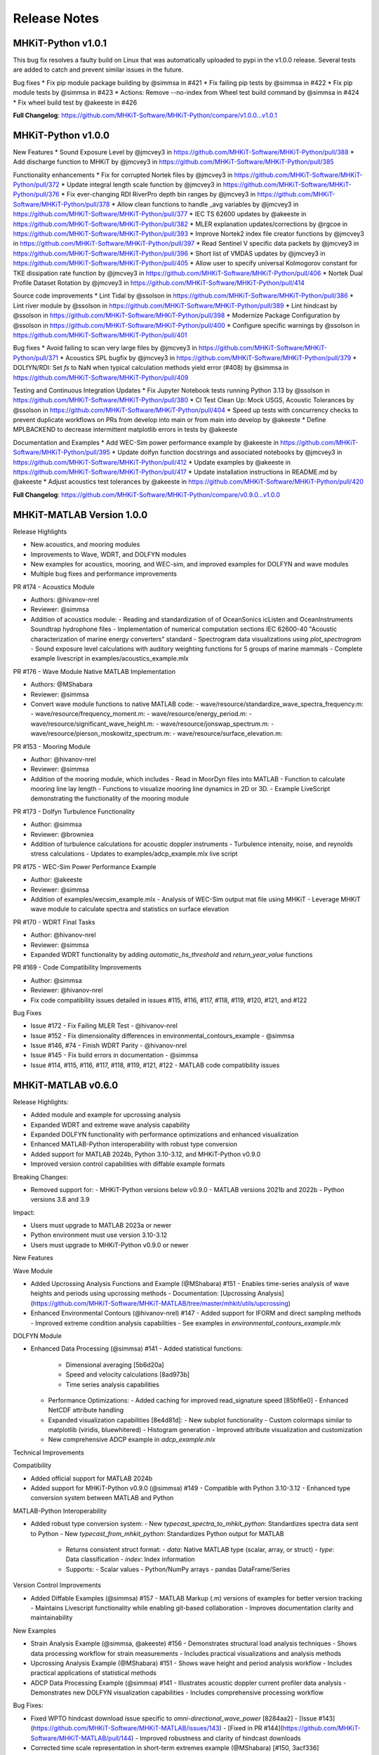 .. _release_notes:

Release Notes
=============

MHKiT-Python v1.0.1
-------------------
This bug fix resolves a faulty build on Linux that was automatically uploaded to pypi in the v1.0.0 release.
Several tests are added to catch and prevent similar issues in the future.

Bug fixes
* Fix pip module package building by @simmsa in #421
* Fix failing pip tests by @simmsa in #422
* Fix pip module tests by @simmsa in #423
* Actions: Remove --no-index from Wheel test build command by @simmsa in #424
* Fix wheel build test by @akeeste in #426

**Full Changelog**: https://github.com/MHKiT-Software/MHKiT-Python/compare/v1.0.0...v1.0.1

MHKiT-Python v1.0.0
-------------------
New Features
* Sound Exposure Level by @jmcvey3 in https://github.com/MHKiT-Software/MHKiT-Python/pull/388
* Add discharge function to MHKiT by @jmcvey3 in https://github.com/MHKiT-Software/MHKiT-Python/pull/385

Functionality enhancements
* Fix for corrupted Nortek files by @jmcvey3 in https://github.com/MHKiT-Software/MHKiT-Python/pull/372
* Update integral length scale function by @jmcvey3 in https://github.com/MHKiT-Software/MHKiT-Python/pull/376
* Fix ever-changing RDI RiverPro depth bin ranges by @jmcvey3 in https://github.com/MHKiT-Software/MHKiT-Python/pull/378
* Allow clean functions to handle _avg variables by @jmcvey3 in https://github.com/MHKiT-Software/MHKiT-Python/pull/377
* IEC TS 62600 updates by @akeeste in https://github.com/MHKiT-Software/MHKiT-Python/pull/382
* MLER explanation updates/corrections by @rgcoe in https://github.com/MHKiT-Software/MHKiT-Python/pull/393
* Improve Nortek2 index file creator functions by @jmcvey3 in https://github.com/MHKiT-Software/MHKiT-Python/pull/397
* Read Sentinel V specific data packets by @jmcvey3 in https://github.com/MHKiT-Software/MHKiT-Python/pull/396
* Short list of VMDAS updates by @jmcvey3 in https://github.com/MHKiT-Software/MHKiT-Python/pull/405
* Allow user to specify universal Kolmogorov constant for TKE dissipation rate function by @jmcvey3 in https://github.com/MHKiT-Software/MHKiT-Python/pull/406
* Nortek Dual Profile Dataset Rotation by @jmcvey3 in https://github.com/MHKiT-Software/MHKiT-Python/pull/414

Source code improvements
* Lint Tidal by @ssolson in https://github.com/MHKiT-Software/MHKiT-Python/pull/386
* Lint river module by @ssolson in https://github.com/MHKiT-Software/MHKiT-Python/pull/389
* Lint hindcast by @ssolson in https://github.com/MHKiT-Software/MHKiT-Python/pull/398
* Modernize Package Configuration by @ssolson in https://github.com/MHKiT-Software/MHKiT-Python/pull/400
* Configure specific warnings by @ssolson in https://github.com/MHKiT-Software/MHKiT-Python/pull/401

Bug fixes
* Avoid failing to scan very large files by @jmcvey3 in https://github.com/MHKiT-Software/MHKiT-Python/pull/371
* Acoustics SPL bugfix by @jmcvey3 in https://github.com/MHKiT-Software/MHKiT-Python/pull/379
* DOLfYN/RDI: Set  `fs` to NaN when typical calculation methods yield error (#408) by @simmsa in https://github.com/MHKiT-Software/MHKiT-Python/pull/409

Testing and Continuous Integration Updates
* Fix Jupyter Notebook tests running Python 3.13 by @ssolson in https://github.com/MHKiT-Software/MHKiT-Python/pull/380
* CI Test Clean Up: Mock USGS, Acoustic Tolerances by @ssolson in https://github.com/MHKiT-Software/MHKiT-Python/pull/404
* Speed up tests with concurrency checks to prevent duplicate workflows on PRs from develop into main or from main into develop by @akeeste
* Define MPLBACKEND to decrease intermittent matplotlib errors in tests by @akeeste

Documentation and Examples
* Add WEC-Sim power performance example  by @akeeste in https://github.com/MHKiT-Software/MHKiT-Python/pull/395
* Update dolfyn function docstrings and associated notebooks by @jmcvey3 in https://github.com/MHKiT-Software/MHKiT-Python/pull/412
* Update examples by @akeeste in https://github.com/MHKiT-Software/MHKiT-Python/pull/417
* Update installation instructions in README.md by @akeeste
* Adjust acoustics test tolerances by @akeeste in https://github.com/MHKiT-Software/MHKiT-Python/pull/420

**Full Changelog**: https://github.com/MHKiT-Software/MHKiT-Python/compare/v0.9.0...v1.0.0


MHKiT-MATLAB Version 1.0.0
--------------------------

Release Highlights

- New acoustics, and mooring modules
- Improvements to Wave, WDRT, and DOLFYN modules
- New examples for acoustics, mooring, and WEC-sim, and improved examples for DOLFYN and wave modules
- Multiple bug fixes and performance improvements

PR #174 - Acoustics Module

- Authors: @hivanov-nrel 
- Reviewer: @simmsa 
- Addition of acoustics module:
  - Reading and standardization of of OceanSonics icListen and OceanInstruments Soundtrap hydrophone files
  - Implementation of numerical computation sections IEC 62600-40 "Acoustic characterization of marine energy converters" standard
  - Spectrogram data visualizations using `plot_spectrogram`
  - Sound exposure level calculations with auditory weighting functions for 5 groups of marine mammals
  - Complete example livescript in examples/acoustics_example.mlx

PR #176 - Wave Module Native MATLAB Implementation

- Authors: @MShabara
- Reviewer: @simmsa
- Convert wave module functions to native MATLAB code:
  - wave/resource/standardize_wave_spectra_frequency.m:
  - wave/resource/frequency_moment.m:
  - wave/resource/energy_period.m:
  - wave/resource/significant_wave_height.m:
  - wave/resource/jonswap_spectrum.m:
  - wave/resource/pierson_moskowitz_spectrum.m:
  - wave/resource/surface_elevation.m:

PR #153 - Mooring Module

- Author: @hivanov-nrel
- Reviewer: @simmsa
- Addition of the mooring module, which includes
  - Read in MoorDyn files into MATLAB
  - Function to calculate mooring line lay length
  - Functions to visualize mooring line dynamics in 2D or 3D.
  - Example LiveScript demonstrating the functionality of the mooring module

PR #173 - Dolfyn Turbulence Functionality

- Author: @simmsa
- Reviewer: @browniea
- Addition of turbulence calculations for acoustic doppler instruments
  - Turbulence intensity, noise, and reynolds stress calculations
  - Updates to examples/adcp_example.mlx live script

PR #175 - WEC-Sim Power Performance Example

- Author: @akeeste
- Reviewer: @simmsa
- Addition of examples/wecsim_example.mlx
  - Analysis of WEC-Sim output mat file using MHKiT
  - Leverage MHKiT wave module to calculate spectra and statistics on surface elevation

PR #170 - WDRT Final Tasks

- Author: @hivanov-nrel
- Reviewer: @simmsa
- Expanded WDRT functionality by adding `automatic_hs_threshold` and `return_year_value` functions

PR #169 - Code Compatibility Improvements

- Author: @simmsa
- Reviewer: @hivanov-nrel 
- Fix code compatibility issues detailed in issues #115, #116, #117, #118, #119, #120, #121, and #122

Bug Fixes

* Issue #172 - Fix Failing MLER Test - @hivanov-nrel 
* Issue #152 - Fix dimensionality differences in environmental_contours_example - @simmsa
* Issue #146, #74 - Finish WDRT Parity - @hivanov-nrel
* Issue #145 - Fix build errors in documentation - @simmsa 
* Issue #114, #115, #116, #117, #118, #119, #121, #122 - MATLAB code compatibility issues


MHKiT-MATLAB v0.6.0
-------------------
Release Highlights:

- Added module and example for upcrossing analysis
- Expanded WDRT and extreme wave analysis capability
- Expanded DOLFYN functionality with performance optimizations and enhanced visualization
- Enhanced MATLAB-Python interoperability with robust type conversion
- Added support for MATLAB 2024b, Python 3.10-3.12, and MHKiT-Python v0.9.0
- Improved version control capabilities with diffable example formats

Breaking Changes:

- Removed support for:
  - MHKiT-Python versions below v0.9.0
  - MATLAB versions 2021b and 2022b
  - Python versions 3.8 and 3.9

Impact:

- Users must upgrade to MATLAB 2023a or newer
- Python environment must use version 3.10-3.12
- Users must upgrade to MHKiT-Python v0.9.0 or newer

New Features

Wave Module

- Added Upcrossing Analysis Functions and Example (@MShabara) #151
  - Enables time-series analysis of wave heights and periods using upcrossing methods
  - Documentation: [Upcrossing Analysis](https://github.com/MHKiT-Software/MHKiT-MATLAB/tree/master/mhkit/utils/upcrossing)
- Enhanced Environmental Contours (@hivanov-nrel) #147
  - Added support for IFORM and direct sampling methods
  - Improved extreme condition analysis capabilities
  - See examples in `environmental_contours_example.mlx`

DOLFYN Module

- Enhanced Data Processing (@simmsa) #141
  - Added statistical functions:
    - Dimensional averaging [5b6d20a]
    - Speed and velocity calculations [8ad973b]
    - Time series analysis capabilities
  - Performance Optimizations:
    - Added caching for improved read_signature speed [85bf6e0]
    - Enhanced NetCDF attribute handling
  - Expanded visualization capabilities [8e4d81d]:
    - New subplot functionality
    - Custom colormaps similar to matplotlib (viridis, bluewhitered)
    - Histogram generation
    - Improved attribute visualization and customization
  - New comprehensive ADCP example in `adcp_example.mlx`

Technical Improvements

Compatibility

- Added official support for MATLAB 2024b
- Added support for MHKiT-Python v0.9.0 (@simmsa) #149
  - Compatible with Python 3.10-3.12
  - Enhanced type conversion system between MATLAB and Python

MATLAB-Python Interoperability

- Added robust type conversion system:
  - New `typecast_spectra_to_mhkit_python`: Standardizes spectra data sent to Python
  - New `typecast_from_mhkit_python`: Standardizes Python output for MATLAB
    - Returns consistent struct format:
      - `data`: Native MATLAB type (scalar, array, or struct)
      - `type`: Data classification
      - `index`: Index information
    - Supports:
      - Scalar values
      - Python/NumPy arrays
      - pandas DataFrame/Series

Version Control Improvements

- Added Diffable Examples (@simmsa) #157
  - MATLAB Markup (.m) versions of examples for better version tracking
  - Maintains Livescript functionality while enabling git-based collaboration
  - Improves documentation clarity and maintainability

New Examples

- Strain Analysis Example (@simmsa, @akeeste) #156
  - Demonstrates structural load analysis techniques
  - Shows data processing workflow for strain measurements
  - Includes practical visualizations and analysis methods
- Upcrossing Analysis Example (@MShabara) #151
  - Shows wave height and period analysis workflow
  - Includes practical applications of statistical methods
- ADCP Data Processing Example (@simmsa) #141
  - Illustrates acoustic doppler current profiler data analysis
  - Demonstrates new DOLFYN visualization capabilities
  - Includes comprehensive processing workflow

Bug Fixes:

- Fixed WPTO hindcast download issue specific to `omni-directional_wave_power` [8284aa2]
  - [Issue #143](https://github.com/MHKiT-Software/MHKiT-MATLAB/issues/143)
  - [Fixed in PR #144](https://github.com/MHKiT-Software/MHKiT-MATLAB/pull/144)
  - Improved robustness and clarity of hindcast downloads
- Corrected time scale representation in short-term extremes example (@MShabara) [#150, 3acf336]
- Fixed Delft3D masked array type conversion issues [2a290e5]
- Enhanced NetCDF attribute handling and extraction [f63002d]

Dependencies:

- MATLAB ≥ 2023a
- MHKiT-Python ≥ v0.9.0
- Python 3.10-3.12

Contributors:

Special thanks to all contributors who made this release possible:

- @hivanov-nrel
- @MShabara
- @simmsa
- @akeeste
- @rpauly18


MHKiT-Python v0.9.0
-------------------
MHKiT v0.9.0 includes significant new features, enhancements, bug fixes, and updates to improve the functionality, performance, and compatibility of MHKiT:
New features:

 * Acoustics Module
    - Introduced a new Acoustics module to MHKiT, providing comprehensive tools for processing and analyzing passive acoustic data from hydrophone recordings.
    - Designed to facilitate compliance with the IEC-TS 62600-40 standard
    - Supports hydrophone models such as SoundTrap and icListen, with functionality to read, calibrate, and process hydrophone data into acoustic metrics.
    - Includes functionalities for:
      - Reading hydrophone data.
      - Performing spectral analyses.
         - spectral density (SPSD) 
         - spectral density levels (SPSDL) 
         - Fractional octave bands (e.g., third-octave, decidecade)
         - Sound Pressure Level (SPL)
      - Applying calibrations.
      - Calculating sound pressure levels.
      - Visualizing results.
      - Audio export
         -  To support users, an example notebook demonstrates the application of this module with workflows.
 * Strain Processing Example
    - The Strain Processing example introduces a workflow for analyzing strain gauge data, particularly from tidal turbine blade testing. While the functions are not included as a formal MHKiT module due to the variability of test setups, this example notebook provides a detailed and practical framework for processing such data.
    - Illustrates the calibration and processing of strain gauge data, showcasing a real-world application in tidal turbine testing.
    - Designed to accommodate the variability in strain gauge testing setups, enabling users to adapt the workflow to their specific needs.
    - Includes figures and explanations to contextualize the analysis and support data interpretation.
    - Reference:
       - Gunawan, B., Haulenbeek, K., Abdellatef, M., Streit, R., Lynn, E., Willis, M., Pendley, D., Gallegos-Patterson, D., Neary, V., Wosnik, M. (2024). Calibration Of Fiber Optic Rosette Sensors For Measuring Bending Moment On Tidal Turbine Blades. International Conference on Ocean Energy, Melbourne, Australia, September 17–19, 2024.

Enhancements: 

 * Wave Resource Module Performance
    - Optimizes the wave.resource module to improve performance and resolve issue #331 by transitioning from xarray.Dataset to xarray.DataArray for core functions. Handling edge cases robustly in pure numpy proved challenging, so the adoption of DataArray strikes a balance between performance and usability.
       - Transitioning to DataArray provides a significant speed-up—up to 1000x faster for very large datasets compared to the previous Dataset implementation.
       - While pure numpy would offer an additional 5-10x speed-up, DataArray ensures better usability and flexibility for both developers and users.
       - Restores the speed of MHKiT’s wave resource functions to their previous state, making the module more efficient for users working with large datasets.
       - Simplified input handling for `elevation_spectrum` and `surface_elevation` functions.
 * Surface Elevation Method Selection
    - Enhanced `surface_elevation` function to handle spectra without a zero frequency index.
    - Introduced an auto method for surface elevation calculations that selects the most suitable computation method based on the input spectrum:
       - Automatically switches to `sum_of_sines` method when Inverse Fast Fourier Transform (IFFT) is not computable.
    - Added warnings to inform users of method changes.
    - Added an optional `frequency_dimension` parameter across all necessary wave.resource functions for better flexibility.
 * DOLfYN Cleaning Functions Update
    - Renamed and enhanced water depth calculation and surface interference removal functions for improved robustness.
    - Added an optional frequency_dimension parameter to relevant wave.resource functions, including significant_wave_height and others, to improve compatibility with xarray formats and enhance input flexibility.
    - Fixed issues identified in Issue #308
 * Reynolds Stress ADCP Estimation Notebook Improvements
    - Removed the `total_tke` function due to limitations of ADCP measurements in accurately estimating smaller turbulent scales and components of TKE.
    - Clarified the assumptions required for ADCP measurements:
       - Assumption of Homogeneity: Minimal vertical motion between beam measurements.
      - Spatial Resolution: Turbulent scales smaller than the beam distance cannot be resolved.
    - Expanded explanations of TKE shear production, emphasizing the limitations of ADCP-derived Reynolds stress and TKE estimations compared to point measurements from ADV and shear probes.
    - Corrected heading rotation logic to prevent rotation beyond 360 degrees.
    - Expanded the ADV notebook to cover all relevant functions, emphasizing the accuracy and reliability of ADV measurements for TKE components and Reynolds stress.
 * Type Handling Improvements
    - Fixed a bug in wave performance Mean Annual Energy Production (MAEP) matrix calculation (Issue #339).
    - Improved type handling between `Datasets` and `DataArrays`, enhancing function robustness.
 * NOAA Request Function Update
    - Fixed imprecise error handling in `mhkit.tidal.io.noaa.request_noaa_data` to ensure meaningful and actionable error messages.
    - Enhanced functionality to support additional NOAA data request parameters (e.g., `datum`) for variables such as water level, water temperature, and salinity.
    - Fixed Issue #223.

Bug fixes:

 * Numpy 2.0 Compatibility
 * Flow Duration Curve Plot Bug Fix
    - Fixed a bug in the flow duration curve plotting function related to matplotlib >= 3.8.
    - Corrected the `sortby` assignment to use the correct value.
 * Matplotlib Version Compatibility
    - Removed the matplotlib version check previously required for versions < 3.8.0.
    - Ensured compatibility with matplotlib >= 3.8.
 * Python 3.12 Support
    - Added support for Python 3.12.
 * Documentation Build Warnings Fix
    - Fixed minor spacing and formatting issues in the documentation that were causing warnings during the build process.

Testing and Continuous Integration Updates:

 * GitHub Actions Enhancements
    - **Notebook Testing**: Added a GitHub Action to test example notebooks as part of the Continuous Deployment (CD) pipeline.
    - Implemented a timeout feature to fail notebooks that exceed a specified execution time.
    - **PyLint Enforcement**: Made the `utils` module PyLint compatible and enforced this compatibility via GitHub Actions.
    - **Testing Environment Consistency**: Updated the GitHub Actions testing environment to use the conda `environment.yml` file for consistency.
    - **Pylint Settings Update**: Updated Pylint settings and disabled specific warnings as necessary.
 * Wind Toolkit Tests Optimization
    - Optimized the Wind Toolkit tests, reducing test runtime from over 3.5 hours to approximately 2 hours by modifying the test data and aligning it with cached data used in the notebooks.
    - Replaced test data with smaller, representative datasets, improving efficiency without sacrificing robustness.
    - Ensured consistent use of cached data between hindcast tests and notebooks to minimize redundant API requests and reduce reliance on live NREL server calls.
 * MacOS Tests Fix
    - Adjusted test tolerances to fix failing tests on MacOS systems.
 * Updated Examples and Notebooks
    - Updated Jupyter notebooks for the new Acoustics module.
    - Fixed typos and updated examples in notebooks, including the Pacwave and CDIP examples.
    - Enhanced strain processing example with additional figures and context.

Other Changes:

 * Updated the README to include `conda-forge` in the conda install command for easier installation.
 * Updated `folium` map calls in the Pacwave example to align with the latest `folium` API changes.
 * Use main as the MHKiT default branch
    - Many modern projects use `main` as the default branch, aligning with the GitHub recommendation and broader conventions.
    - There is some non-linear history in the previous rebase causing issues between `develop` & `master`
    - `main` was created from the current develop branch creating a 1-to-1 liner history between develop and the new main branch


MHKiT-Python v0.8.2
-------------------
MHKiT-Python v0.8.2 adds the following capabilities, bug fixes, and maintenance to MHKiT-Python:

 * Fixes MHKIT v0.8.1 runtime issues requiring matplotlib >3.8.0.
 * Adds ipython notebook tests
 * Drops support for python < 3.10
 * Improves the wind toolkit tests by decreasing the testing time from > 4 hours to roughly 2 hours
 * Improved ADCP TKE example notebook discussion & removal of ADCP TKE function
 * Updated the surface_elevation calculation method to default to sum_of_sines when zero frequency is absent
 * Improved NOAA requests function issue


MHKiT-MATLAB v0.5.0
-------------------
MHKiT-MATLAB v0.5.0 adds the following capabilities, bug fixes, and maintenance to MHKiT-MATLAB:

New Features:

* Addition of the WEC Design Response Toolbox within the `wave` module #127
  - Estimate extreme sea states based on short term data
* Addition of the Delft3D input and analysis within the `tidal` module #124
  - Analyze modeled river/tidal flow data using same tools as ADCP and resource data

Improvements:

* More detailed and complete [installation instructions](https://mhkit-software.github.io/MHKiT/matlab_installation.html)
* Update MATLAB/Python compatibility matrix

Fixes:

* Allow user to specific surface elevation generation method
* Properly map the gamma parameter in the `jonswap` function


MHKiT-Python v0.8.1
-------------------
MHKiT-Python v0.8.1 adds the following bug fixes maintenance to MHKiT-Python:
 * Bug fixes in the example notebooks
 * Fixes the dependencies prior to supporting Numpy 2.0.0.


MHKiT-Python v0.8.0
-------------------
MHKiT-Python v0.8.0 adds the following modules and capabilities to MHKiT-Python:

 * Support for python 3.10 and 3.11
 * Support for xarray input and output across all MHKiT functions
 * Wave module enhancements:
    - Automatic Threshold Calculation for Peaks-Over-Threshold
    - Wave Heights Analysis
    - Enhanced Zero Crossing Analysis
 * DOLfYN enhancements:
    - Altimeter Support
    - Data Handling Improvements
    - Instrument Noise Subtraction
    - Improved File Handling
 * River and Tidal - D3D:
    - Added limits to variable_interpolation and added 3 array input capability to create_points
 * Developer Experience:
    - Black formatting
    - Linting and type hints
    - CI/CD improvements
 * General upkeep and compatibility maintenance
 * General Bug Fixes


MHKiT-Python v0.7.0
-------------------
MHKiT-Python v0.7.0 adds the following modules and capabilities to MHKiT-Python:

 * Mooring Module: We are pleased to introduce the new mooring module. This addition primarily supports outputs from MoorDyn. Within this module, users can:
    - Import data
    - Calculate lay length
    - Visualize mooring line movements in 2D and 3D with graphical animations.
    - Accompanying this module is an example notebook to guide users on its functionalities.
 * Dolfyn Module Revamp: The Dolfyn module has been overhauled. Enhancements include:
    - Turbulence calculation capability
    - Performance measures for tidal power as outlined in IEC/TS 6200-200.
 * New Contributions: A big shoutout to our community member, @mbruggs, for adding the ability to compute surface elevation using IFFT.
 * NDBC Buoy Metadata: Users can now fetch NDBC buoy metadata directly through MHKiT.
 * Delft3D Module Update: Stay up to date with support for the latest Delft3D NetCDF format.
 * Provide a function to convert from Te to Tp using ITTC approximation
 * General upkeep and compatibility maintenance
 * General Bug Fixes


MHKiT-Python v0.6.0
-------------------
MHKiT-Python v0.6.0 adds the following modules and capabilities to MHKiT-Python:

 * Test Suite Restructure: improved the ability to run and edit tests by breaking them out from single files into folders containing tests for specific parts of each submodule
 * Added a metocean module which can pull data from the wind_toolkit with 4 regions and 1-hr or 5-min data
 * Two DOLfYN updates address bug fixes, clean up, and some feature expansion:
    - ADV skipped timesteps, max gap, and attributes
    - error in integral length scale calculation
    - error in despiking function
    - move Reynolds stress and cross-spectral density calculations to ADV folder
    - prevent inaccurate TKE calculation from ADCP velocity input
 * Delft3D z-calculation, timestep, and new example notebook comparing ADV, and D3D river transect data
 * WEC-Sim v5.0 support
 * Return period added for contours
 * Provide a function to convert from Te to Tp using ITTC approximation
 * General upkeep and compatibility maintenance
 * General Bug Fixes


MHKiT-Python v0.5.0 & MHKiT-Matlab v0.4.0
-----------------------------------------
MHKiT-Python v0.5.0 adds the following modules and capabilities to MHKiT-Python:

 * Organization: grouped io specific functions in wave, tidal, and river into io folder
 * Updated Jonswap spectrum to match IEC guidance
 * `dolfyn <https://mhkit-software.github.io/MHKiT/mhkit-python/api.dolfyn.html#dolfyn>`_ Added DOLfYN module to analyze and process ADV and ADCP data
 * `wave.contours <https://mhkit-software.github.io/MHKiT/mhkit-python/api.wave.html#contours>`_ Incorporated the remaining WDRT functionality
 * `river.io.d3d <https://mhkit-software.github.io/MHKiT/mhkit-python/api.river.html#io>`_ Added Delft3D case post-processing in the river/ tidal models
 * Fixed a bug in the wave elevation function 
 * Include the last day in CDIP requests and file timezone issues with CDIP
 * Upgrades to processing numpy and pandas version to maintain compatability

MHKiT-Matlab v0.4.0 adds the following modules and capabilities to MHKiT-MATLAB:

 * Updated Jonswap spectrum to match IEC guidance
 * `cdip <https://mhkit-software.github.io/MHKiT/mhkit-matlab/api.wave.html#io>`_ Module: functions for downloading and converting CDiP data into MHKIT formats.
 * `WPTO hindcast <https://mhkit-software.github.io/MHKiT/mhkit-matlab/api.wave.html#io>`_ Module: functions for downloading and converting WPTO Hindcast data into MHKIT formats
 * Fixed a bug in the wave elevation function 


MHKiT v0.4.0
-------------
MHKiT v0.4.0 adds the following modules and capabilities to MHKiT:

 * `wave.io.cdip <https://mhkit-software.github.io/MHKiT/mhkit-python/api.wave.html#io>`_ Module: functions for downloading and converting CDiP data into MHKIT formats (MHKiT-Python Only).
 * `wave.io.hindcast <https://mhkit-software.github.io/MHKiT/mhkit-python/api.wave.html#io>`_ Module: functions for downloading and converting WPTO Hindcast data into MHKIT formats (MHKiT-Python Only).
 * `wave.io.swan <https://mhkit-software.github.io/MHKiT/mhkit-python/api.wave.html#io>`_ Module: functions for importing and converting SWAN data into MHKIT formats.
 * `wave.resource <https://mhkit-software.github.io/MHKiT/mhkit-python/api.wave.html#resource>`_ Module: Deep water approximations for wave resource characterization (MHKiT-Python Only).
 * `utils <https://mhkit-software.github.io/MHKiT/utils.html#Utils>`_ Module: Vector averaging capabilities in statistics calculations. 
 * `wave.performance <https://mhkit-software.github.io/MHKiT/mhkit-python/api.wave.html#performance>`_ Module: Wave power performance workflow functions.


MHKiT v0.3.1
-------------
 * Ensures compatibility with dependency PECOS v0.1.9 


MHKiT v0.3.0
-------------
MHKiT v0.3.0 adds the following modules to MHKiT:

 * `wave.io.ndbc <https://mhkit-software.github.io/MHKiT/mhkit-python/api.wave.html#io>`_ Module: functions for downloading and converting NDBC data into MHKIT formats.
 * `wave.io.wecsim <https://mhkit-software.github.io/MHKiT/mhkit-python/api.wave.html#io>`_ Module: functions for converting WEC-Sim data into MHKiT formats.
 * `river.performance <https://mhkit-software.github.io/MHKiT/mhkit-python/api.river.html#performance>`_ and `tidal.performance <https://mhkit-software.github.io/MHKiT/mhkit-python/api.tidal.html#performance>`_ Module: new functionality to assess device performance from blade/rotor type devices.
 * `Loads Module <https://mhkit-software.github.io/MHKiT/mhkit-python/api.loads.html#loads-module>`_: new function for computing blade moments; new submodule structure `loads.general <https://mhkit-software.github.io/MHKiT/mhkit-python/api.loads.html#general>`_ and `loads.graphics <https://mhkit-software.github.io/MHKiT/mhkit-python/api.loads.html#graphics>`_.

Refer to the following GitHub repositories to access the MHKiT v0.3.0 tagged release:

MHKiT-Python v0.3.0 
^^^^^^^^^^^^^^^^^^^^^
* `MHKiT-Python v0.3.0 Release <https://github.com/MHKiT-Software/MHKiT-Python/releases/tag/v0.3.0>`_
* .. image:: https://zenodo.org/badge/DOI/10.5281/zenodo.4063895.svg
     :target: https://doi.org/10.5281/zenodo.4063895

MHKiT-MATLAB v0.3.0 
^^^^^^^^^^^^^^^^^^^^^
* `MHKiT-MATLAB v0.3.0 Release <https://github.com/MHKiT-Software/MHKiT-MATLAB/releases/tag/v0.3.0>`_
* .. image:: https://zenodo.org/badge/DOI/10.5281/zenodo.4063920.svg
     :target: https://doi.org/10.5281/zenodo.4063920

MHKiT v0.2.0
-------------
MHKiT v0.2.0 adds the following modules to MHKiT:

* :ref:`power`: Calculate quantities of interest for power production and power quality
* :ref:`loads`: Calculate quantities of interest for mechanical loads assessments

This release also includes minor updates to the wave module to improve the versatility of the module. Refer to the following GitHub repositories to access the MHKiT v0.2.0 tagged release:

MHKiT-Python v0.2.0 
^^^^^^^^^^^^^^^^^^^^^
* `MHKiT-Python v0.2.0 Release <https://github.com/MHKiT-Software/MHKiT-Python/releases/tag/v0.2.0>`_  
* .. image:: https://zenodo.org/badge/DOI/10.5281/zenodo.3924684.svg
     :target: https://doi.org/10.5281/zenodo.3924684

MHKiT-MATLAB v0.2.0 
^^^^^^^^^^^^^^^^^^^^^
* `MHKiT-MATLAB v0.2.0 Release <https://github.com/MHKiT-Software/MHKiT-MATLAB/releases/tag/v0.2.0>`_ 
* .. image:: https://zenodo.org/badge/DOI/10.5281/zenodo.3928406.svg
     :target: https://doi.org/10.5281/zenodo.3928406


MHKiT v0.1.0
-------------
The first official release of MHKiT, developed in Python and MATLAB, includes the following modules:

* :ref:`qc`: Perform quality control analysis
* :ref:`wave`: Calculate quantities of interest for wave energy converters (WEC)
* :ref:`river`: Calculate quantities of interest for river energy converters (REC)
* :ref:`tidal`: Calculate quantities of interest for tidal energy converters (TEC)
* :ref:`utils`: Includes helper functions

The v0.1.0 release includes methods for resource assessment, device performance, graphics, io and quality control. Refer to the following GitHub repositories to access the MHKiT v0.1.0 tagged release:

MHKiT-Python v0.1.0 
^^^^^^^^^^^^^^^^^^^^^
* `MHKiT-Python v0.1.0 Release <https://github.com/MHKiT-Software/MHKiT-Python/releases/tag/v0.1.0>`_

MHKiT-MATLAB v0.1.0 
^^^^^^^^^^^^^^^^^^^^^
* `MHKiT-MATLAB v0.1.0 Release <https://github.com/MHKiT-Software/MHKiT-MATLAB/releases/tag/v0.1.0>`_
